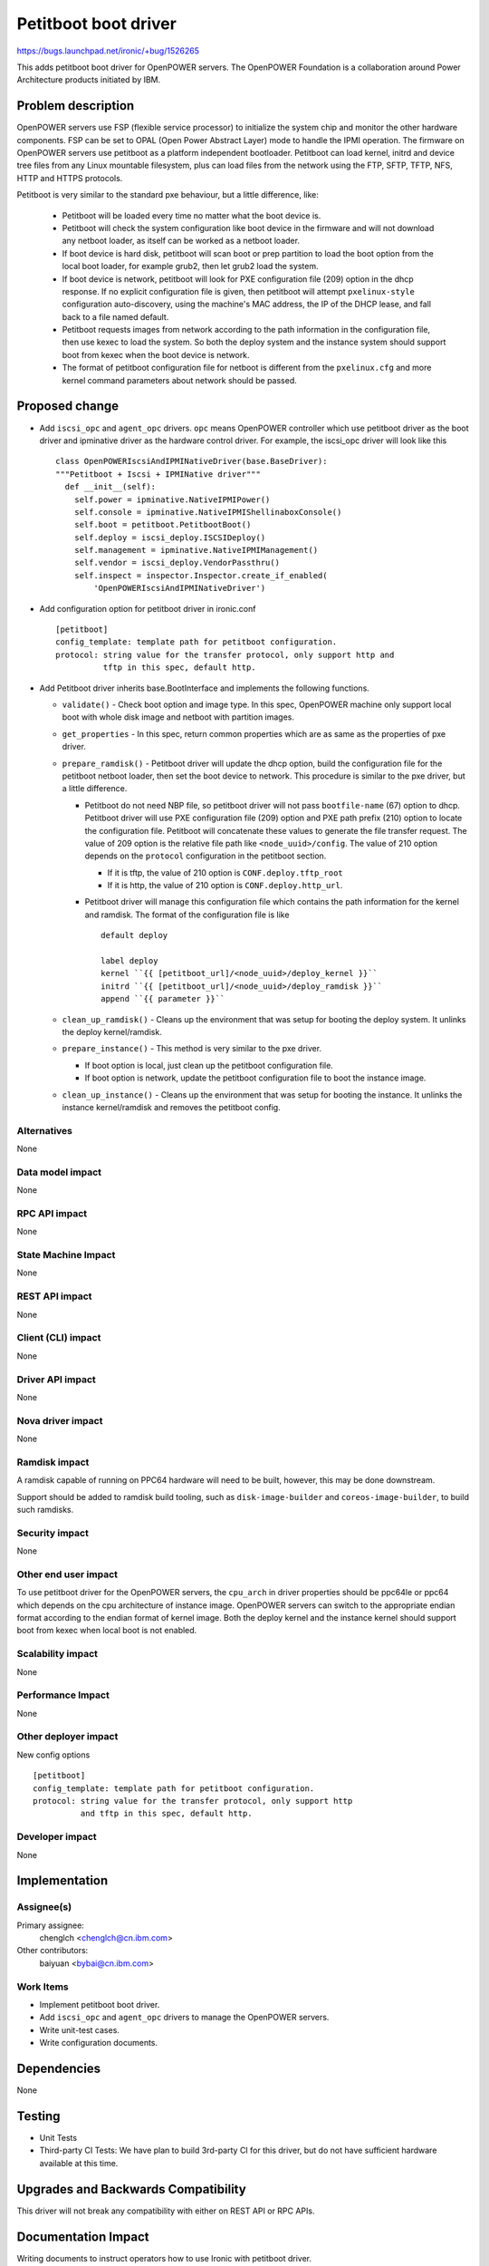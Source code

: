 ..
 This work is licensed under a Creative Commons Attribution 3.0 Unported
 License.

 http://creativecommons.org/licenses/by/3.0/legalcode

======================
Petitboot boot driver
======================

https://bugs.launchpad.net/ironic/+bug/1526265

This adds petitboot boot driver for OpenPOWER servers. The OpenPOWER
Foundation is a collaboration around Power Architecture products initiated by
IBM.

Problem description
===================

OpenPOWER servers use FSP (flexible service processor) to initialize the system
chip and monitor the other hardware components. FSP can be set to OPAL
(Open Power Abstract Layer) mode to handle the IPMI operation. The firmware on
OpenPOWER servers use petitboot as a platform independent bootloader.
Petitboot can load kernel, initrd and device tree files from any Linux
mountable filesystem, plus can load files from the network using the FTP,
SFTP, TFTP, NFS, HTTP and HTTPS protocols.

Petitboot is very similar to the standard pxe behaviour, but a little
difference, like:

    * Petitboot will be loaded every time no matter what the boot device is.
    * Petitboot will check the system configuration like boot device in the
      firmware and will not download any netboot loader, as itself can be
      worked as a netboot loader.
    * If boot device is hard disk, petitboot will scan boot or prep partition
      to load the boot option from the local boot loader, for example grub2,
      then let grub2 load the system.
    * If boot device is network, petitboot will look for PXE configuration
      file (209) option in the dhcp response. If no explicit configuration file
      is given, then petitboot will attempt ``pxelinux-style`` configuration
      auto-discovery, using the machine's MAC address, the IP of the DHCP
      lease, and fall back to a file named default.
    * Petitboot requests images from network according to the path information
      in the configuration file, then use kexec to load the system. So both the
      deploy system and the instance system should support boot from kexec when
      the boot device is network.
    * The format of petitboot configuration file for netboot is different from
      the ``pxelinux.cfg`` and more kernel command parameters about network
      should be passed.

Proposed change
===============

* Add ``iscsi_opc`` and ``agent_opc`` drivers. ``opc`` means OpenPOWER
  controller which use petitboot driver as the boot driver and ipminative
  driver as the hardware control driver. For example, the iscsi_opc driver will
  look like this ::

    class OpenPOWERIscsiAndIPMINativeDriver(base.BaseDriver):
    """Petitboot + Iscsi + IPMINative driver"""
      def __init__(self):
        self.power = ipminative.NativeIPMIPower()
        self.console = ipminative.NativeIPMIShellinaboxConsole()
        self.boot = petitboot.PetitbootBoot()
        self.deploy = iscsi_deploy.ISCSIDeploy()
        self.management = ipminative.NativeIPMIManagement()
        self.vendor = iscsi_deploy.VendorPassthru()
        self.inspect = inspector.Inspector.create_if_enabled(
            'OpenPOWERIscsiAndIPMINativeDriver')

* Add configuration option for petitboot driver in ironic.conf ::

    [petitboot]
    config_template: template path for petitboot configuration.
    protocol: string value for the transfer protocol, only support http and
              tftp in this spec, default http.

* Add Petitboot driver inherits base.BootInterface and implements the following
  functions.

  * ``validate()`` - Check boot option and image type. In this spec, OpenPOWER
    machine only support local boot with whole disk image and netboot with
    partition images.

  * ``get_properties`` - In this spec, return common properties which are as
    same as the properties of pxe driver.

  * ``prepare_ramdisk()`` - Petitboot driver will update the dhcp option, build
    the configuration file for the petitboot netboot loader, then set the boot
    device to network. This procedure is similar to the pxe driver, but a
    little difference.

    - Petitboot do not need NBP file, so petitboot driver will not pass
      ``bootfile-name`` (67) option to dhcp. Petitboot driver will use PXE
      configuration file (209) option and PXE path prefix (210) option to
      locate the configuration file. Petitboot will concatenate these values to
      generate the file transfer request. The value of 209 option is the
      relative file path like ``<node_uuid>/config``. The value of 210 option
      depends on the ``protocol`` configuration in the petitboot section.

      - If it is tftp, the value of 210 option is ``CONF.deploy.tftp_root``
      - If it is http, the value of 210 option is ``CONF.deploy.http_url``.

    - Petitboot driver will manage this configuration file which contains the
      path information for the kernel and ramdisk. The format of the
      configuration file is like ::

        default deploy

        label deploy
        kernel ``{{ [petitboot_url]/<node_uuid>/deploy_kernel }}``
        initrd ``{{ [petitboot_url]/<node_uuid>/deploy_ramdisk }}``
        append ``{{ parameter }}``

  * ``clean_up_ramdisk()`` - Cleans up the environment that was setup for
    booting the deploy system. It unlinks the deploy kernel/ramdisk.

  * ``prepare_instance()`` - This method is very similar to the pxe driver.

    - If boot option is local, just clean up the petitboot configuration file.
    - If boot option is network, update the petitboot configuration file to
      boot the instance image.

  * ``clean_up_instance()`` - Cleans up the environment that was setup for
    booting the instance. It unlinks the instance kernel/ramdisk and removes
    the petitboot config.

Alternatives
------------
None

Data model impact
-----------------
None

RPC API impact
--------------
None

State Machine Impact
--------------------
None

REST API impact
---------------
None

Client (CLI) impact
-------------------
None

Driver API impact
-----------------
None

Nova driver impact
------------------
None

Ramdisk impact
--------------

A ramdisk capable of running on PPC64 hardware will need to be built, however,
this may be done downstream.

Support should be added to ramdisk build tooling, such as
``disk-image-builder`` and ``coreos-image-builder``, to build such ramdisks.

.. NOTE: This section was not present at the time this spec was approved.


Security impact
---------------
None

Other end user impact
---------------------
To use petitboot driver for the OpenPOWER servers, the ``cpu_arch`` in driver
properties should be ppc64le or ppc64 which depends on the cpu architecture of
instance image. OpenPOWER servers can switch to the appropriate endian format
according to the endian format of kernel image. Both the deploy kernel and the
instance kernel should support boot from kexec when local boot is not enabled.

Scalability impact
------------------
None

Performance Impact
------------------
None

Other deployer impact
---------------------
New config options ::

  [petitboot]
  config_template: template path for petitboot configuration.
  protocol: string value for the transfer protocol, only support http
            and tftp in this spec, default http.

Developer impact
----------------
None

Implementation
==============

Assignee(s)
-----------

Primary assignee:
  chenglch <chenglch@cn.ibm.com>

Other contributors:
  baiyuan <bybai@cn.ibm.com>

Work Items
----------

* Implement petitboot boot driver.
* Add ``iscsi_opc`` and ``agent_opc`` drivers to manage the OpenPOWER servers.
* Write unit-test cases.
* Write configuration documents.

Dependencies
============
None

Testing
=======

* Unit Tests
* Third-party CI Tests: We have plan to build 3rd-party CI for this driver,
  but do not have sufficient hardware available at this time.

Upgrades and Backwards Compatibility
====================================
This driver will not break any compatibility with either on REST API or RPC
APIs.

Documentation Impact
====================

Writing documents to instruct operators how to use Ironic with petitboot
driver.


References
==========

* `OpenPOWER <http://openpowerfoundation.org>`_
* `petitboot <https://www.kernel.org/pub/linux/kernel/people/geoff/petitboot/petitboot.html>`_
* `Netbooting with petitboot <http://jk.ozlabs.org/blog/post/158/netbooting-petitboot>`_
